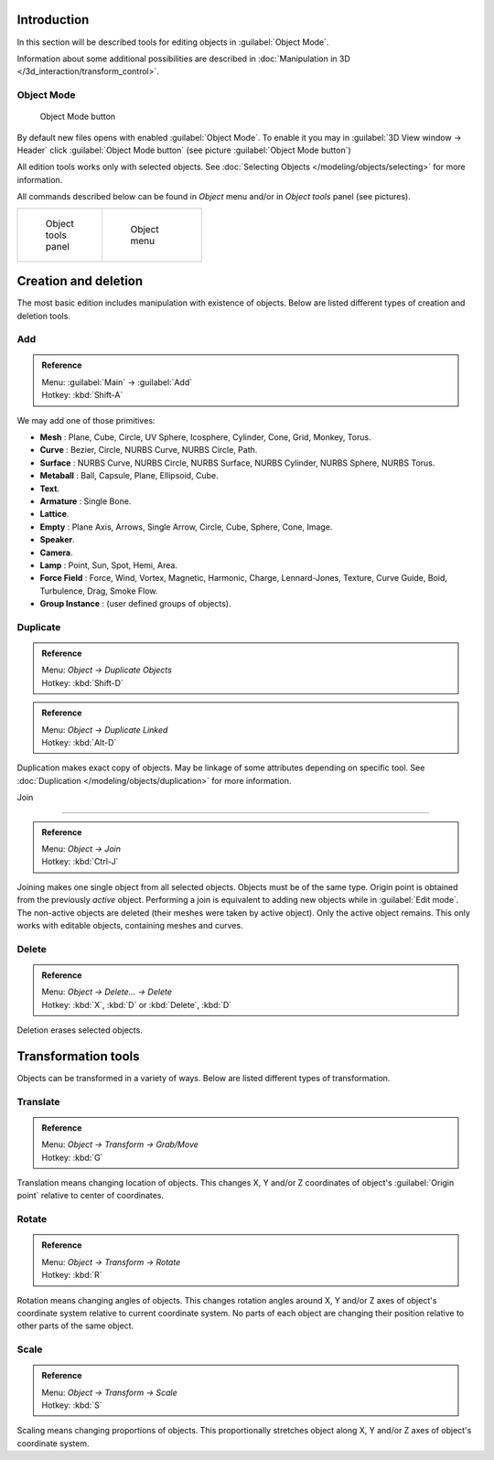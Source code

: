 
..    TODO/Review: {{review|partial=X|text=need more info about Editing function, not all are in this page}} .


Introduction
************

In this section will be described tools for editing objects in :guilabel:`Object Mode`.

Information about some additional possibilities are described in :doc:`Manipulation in 3D </3d_interaction/transform_control>`.


Object Mode
===========

.. figure:: /images/Icon-library_3D-Window_header-mode-selection.jpg

   Object Mode button


By default new files opens with enabled :guilabel:`Object Mode`.
To enable it you may in :guilabel:`3D View window → Header` click :guilabel:`Object Mode
button` (see picture :guilabel:`Object Mode button`)

All edition tools works only with selected objects. See :doc:`Selecting Objects </modeling/objects/selecting>` for more information.


All commands described below can be found in *Object* menu and/or in *Object tools* panel
(see pictures).

+----------------------------------------------------+----------------------------------------------+
+.. figure:: /images/Manual-2.6-Panel-ObjectTools.jpg|.. figure:: /images/Manual-2.6-Menu-Object.jpg+
+   :width: 50px                                     |   :width: 75px                               +
+   :figwidth: 50px                                  |   :figwidth: 75px                            +
+                                                    |                                              +
+   Object tools panel                               |   Object menu                                +
+----------------------------------------------------+----------------------------------------------+


Creation and deletion
*********************

The most basic edition includes manipulation with existence of objects.
Below are listed different types of creation and deletion tools.

Add
===

.. admonition:: Reference
   :class: refbox

   | Menu:     :guilabel:`Main` → :guilabel:`Add`
   | Hotkey:   :kbd:`Shift-A`


We may add one of those primitives:

- **Mesh** : Plane, Cube, Circle, UV Sphere, Icosphere, Cylinder, Cone, Grid, Monkey, Torus.
- **Curve** : Bezier, Circle, NURBS Curve, NURBS Circle, Path.
- **Surface** : NURBS Curve, NURBS Circle, NURBS Surface, NURBS Cylinder, NURBS Sphere, NURBS Torus.
- **Metaball** : Ball, Capsule, Plane, Ellipsoid, Cube.
- **Text**.
- **Armature** : Single Bone.
- **Lattice**.
- **Empty** : Plane Axis, Arrows, Single Arrow, Circle, Cube, Sphere, Cone, Image.
- **Speaker**.
- **Camera**.
- **Lamp** : Point, Sun, Spot, Hemi, Area.
- **Force Field** : Force, Wind, Vortex, Magnetic, Harmonic, Charge, Lennard-Jones, Texture, Curve Guide, Boid, Turbulence, Drag, Smoke Flow.
- **Group Instance** : (user defined groups of objects).


Duplicate
=========

.. admonition:: Reference
   :class: refbox

   | Menu:     *Object → Duplicate Objects*
   | Hotkey:   :kbd:`Shift-D`


.. admonition:: Reference
   :class: refbox

   | Menu:     *Object → Duplicate Linked*
   | Hotkey:   :kbd:`Alt-D`


Duplication makes exact copy of objects. May be linkage of some attributes depending on specific tool. See :doc:`Duplication </modeling/objects/duplication>` for more information.


Join

----


.. admonition:: Reference
   :class: refbox

   | Menu:     *Object → Join*
   | Hotkey:   :kbd:`Ctrl-J`


Joining makes one single object from all selected objects. Objects must be of the same type.
Origin point is obtained from the previously *active* object.
Performing a join is equivalent to adding new objects while in :guilabel:`Edit mode`.
The non-active objects are deleted (their meshes were taken by active object).
Only the active object remains. This only works with editable objects,
containing meshes and curves.


Delete
======

.. admonition:: Reference
   :class: refbox

   | Menu:     *Object → Delete... → Delete*
   | Hotkey:   :kbd:`X`, :kbd:`D` or :kbd:`Delete`, :kbd:`D`


Deletion erases selected objects.


Transformation tools
********************

Objects can be transformed in a variety of ways.
Below are listed different types of transformation.


Translate
=========

.. admonition:: Reference
   :class: refbox

   | Menu:     *Object → Transform → Grab/Move*
   | Hotkey:   :kbd:`G`


Translation means changing location of objects. This changes X,
Y and/or Z coordinates of object's :guilabel:`Origin point` relative to center of coordinates.


Rotate
======

.. admonition:: Reference
   :class: refbox

   | Menu:     *Object → Transform → Rotate*
   | Hotkey:   :kbd:`R`


Rotation means changing angles of objects. This changes rotation angles around X,
Y and/or Z axes of object's coordinate system relative to current coordinate system.
No parts of each object are changing their position relative to other parts of the same object.


Scale
=====

.. admonition:: Reference
   :class: refbox

   | Menu:     *Object → Transform → Scale*
   | Hotkey:   :kbd:`S`


Scaling means changing proportions of objects. This proportionally stretches object along X,
Y and/or Z axes of object's coordinate system.


